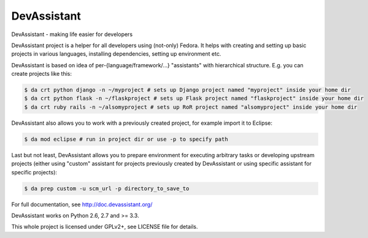 DevAssistant
===================

.. image:: https://badge.fury.io/py/devassistant.png
    :target: http://badge.fury.io/py/devassistant

.. image:: https://travis-ci.org/bkabrda/devassistant.png?branch=master
        :target: https://travis-ci.org/bkabrda/devassistant

.. image:: https://pypip.in/d/devassistant/badge.png
        :target: https://pypi.python.org/pypi/devassistant

DevAssistant - making life easier for developers

DevAssistant project is a helper for all developers using (not-only) Fedora. It helps with creating and setting up basic projects in various languages, installing dependencies, setting up environment etc.

DevAssistant is based on idea of per-{language/framework/...} "assistants" with hierarchical structure. E.g. you can create projects like this:

.. code:: sh

  $ da crt python django -n ~/myproject # sets up Django project named "myproject" inside your home dir
  $ da crt python flask -n ~/flaskproject # sets up Flask project named "flaskproject" inside your home dir
  $ da crt ruby rails -n ~/alsomyproject # sets up RoR project named "alsomyproject" inside your home dir

DevAssistant also allows you to work with a previously created project, for example import it to Eclipse:

.. code:: sh

  $ da mod eclipse # run in project dir or use -p to specify path

Last but not least, DevAssistant allows you to prepare environment for executing arbitrary tasks or developing upstream projects (either using "custom" assistant for projects previously created by DevAssistant or using specific assistant for specific projects):

.. code:: sh

  $ da prep custom -u scm_url -p directory_to_save_to

For full documentation, see http://doc.devassistant.org/

DevAssistant works on Python 2.6, 2.7 and >= 3.3.

This whole project is licensed under GPLv2+, see LICENSE file for details.

